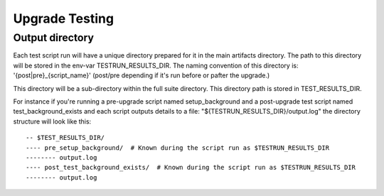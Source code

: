 =================
 Upgrade Testing
=================

Output directory
================

Each test script run will have a unique directory prepared for it in the main
artifacts directory.
The path to this directory will be stored in the env-var TESTRUN_RESULTS_DIR.
The naming convention of this directory is: '{post|pre}_{script_name}'
(post/pre depending if it's run before or pafter the upgrade.)

This directory will be a sub-directory within the full suite directory. This
directory path is stored in TEST_RESULTS_DIR.

For instance if you're running a pre-upgrade script named setup_background and
a post-upgrade test script named test_background_exists and each script outputs details to a file: "${TESTRUN_RESULTS_DIR}/output.log" the directory structure will look like this::

  -- $TEST_RESULTS_DIR/
  ---- pre_setup_background/  # Known during the script run as $TESTRUN_RESULTS_DIR
  -------- output.log
  ---- post_test_background_exists/  # Known during the script run as $TESTRUN_RESULTS_DIR
  -------- output.log
